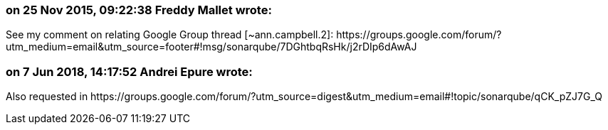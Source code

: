 === on 25 Nov 2015, 09:22:38 Freddy Mallet wrote:
See my comment on relating Google Group thread [~ann.campbell.2]: \https://groups.google.com/forum/?utm_medium=email&utm_source=footer#!msg/sonarqube/7DGhtbqRsHk/j2rDIp6dAwAJ

=== on 7 Jun 2018, 14:17:52 Andrei Epure wrote:
Also requested in \https://groups.google.com/forum/?utm_source=digest&utm_medium=email#!topic/sonarqube/qCK_pZJ7G_Q

